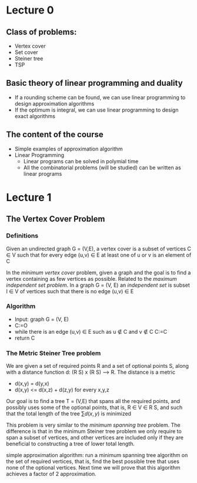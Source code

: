 * Lecture 0
** Class of problems:
  - Vertex cover
  - Set cover
  - Steiner tree
  - TSP

** Basic theory of linear programming and duality
  - If a rounding scheme can be found, we can use linear programming to
    design approximation algorithms
  - If the optimum is integral, we can use linear programming to design
    exact algorithms

** The content of the course
  - Simple examples of approximation algorithm
  - Linear Programming
    + Linear programs can be solved in polymial time
    + All the combinatorial problems (will be studied) can be written as
      linear programs

* Lecture 1
** The Vertex Cover Problem
*** Definitions
Given an undirected graph G = (V,E), a vertex cover is a subset of vertices
C \in V such that for every edge (u,v) \in E at least one of u or v is an 
element of C

In the /minimum vertex cover/ problem, given a graph and the goal is to find
a vertex containing as few vertices as possible. Related to the
/maximum independent set problem/. In a graph G = (V, E) an /independent set/
is subset I \in V of vertices such that there is no edge (u,v) \in E

*** Algorithm
  - Input: graph G = (V, E)
  - C:=O
  - while there is an edge (u,v) \in E such as u \notin C and v \notin C
    C:=C \union {u,v}
  - return C

*** The Metric Steiner Tree problem
We are given a set of required points R and a set of optional points S, along
with a distance function d: (R \union S) x (R \union S) --> R. The distance is
a metric
  + d(x,y) = d(y,x)
  + d(x,y) <= d(x,z) + d(z,y)
    for every x,y,z
Our goal is to find a tree T = (V,E) that spans all the required points, and 
possibly uses some of the optional points, that is, R \in V \in R \union S, and
such that the total length of the tree \sum{d(x,y)} is minimized

This problem is very similar to the /minimum spanning tree/ problem. The 
difference is that in the minimum Steiner tree problem we only require to span
a subset of vertices, and other vertices are included only if they are 
beneficial to constructing a tree of lower total length.

simple approximation algorithm: run a minimum spanning tree algorithm on the set
of required vertices, that is, find the best possible tree that uses none of the
optional vertices. Next time we will prove that this algorithm achieves a factor
of 2 approximation.
